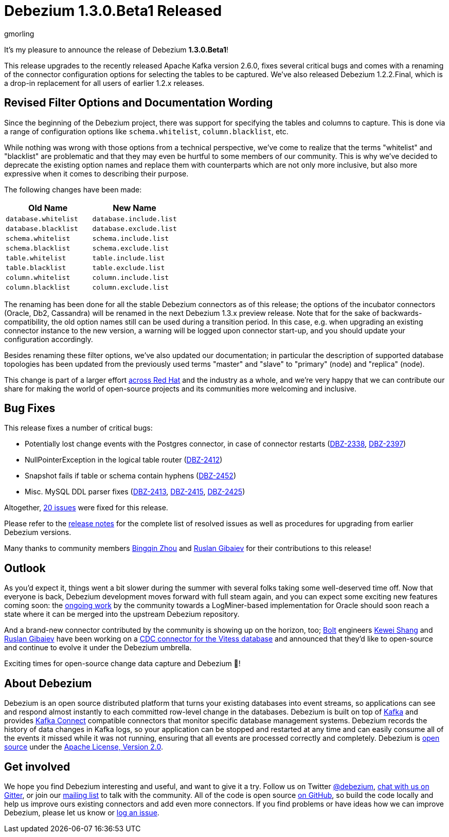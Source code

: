 = Debezium 1.3.0.Beta1 Released
gmorling
:awestruct-tags: [ releases, mysql, postgres, sqlserver, cassandra, oracle, outbox ]
:awestruct-layout: blog-post

It's my pleasure to announce the release of Debezium *1.3.0.Beta1*!

This release upgrades to the recently released Apache Kafka version 2.6.0, fixes several critical bugs and comes with a renaming of the connector configuration options for selecting the tables to be captured.
We've also released Debezium 1.2.2.Final, which is a drop-in replacement for all users of earlier 1.2.x releases.

== Revised Filter Options and Documentation Wording

Since the beginning of the Debezium project, there was support for specifying the tables and columns to capture.
This is done via a range of configuration options like `schema.whitelist`, `column.blacklist`, etc.

While nothing was wrong with those options from a technical perspective,
we've come to realize that the terms "whitelist" and "blacklist" are problematic and that they may even be hurtful to some members of our community.
This is why we've decided to deprecate the existing option names and replace them with counterparts which are not only more inclusive, but also more expressive when it comes to describing their purpose.

The following changes have been made:

|===
|Old Name |New Name 

|`database.whitelist`
|`database.include.list`

|`database.blacklist`
|`database.exclude.list`

|`schema.whitelist`
|`schema.include.list`

|`schema.blacklist`
|`schema.exclude.list`

|`table.whitelist`
|`table.include.list`

|`table.blacklist`
|`table.exclude.list`

|`column.whitelist`
|`column.include.list`

|`column.blacklist`
|`column.exclude.list`
|===

The renaming has been done for all the stable Debezium connectors as of this release;
the options of the incubator connectors (Oracle, Db2, Cassandra) will be renamed in the next Debezium 1.3.x preview release.
Note that for the sake of backwards-compatibility, the old option names still can be used during a transition period.
In this case, e.g. when upgrading an existing connector instance to the new version,
a warning will be logged upon connector start-up, and you should update your configuration accordingly.

Besides renaming these filter options, we've also updated our documentation;
in particular the description of supported database topologies has been updated from the previously used terms "master" and "slave" to "primary" (node) and "replica" (node).

This change is part of a larger effort https://www.redhat.com/en/blog/making-open-source-more-inclusive-eradicating-problematic-language[across Red Hat] and the industry as a whole,
and we're very happy that we can contribute our share for making the world of open-source projects and its communities more welcoming and inclusive.

== Bug Fixes

This release fixes a number of critical bugs:

* Potentially lost change events with the Postgres connector, in case of connector restarts (https://issues.redhat.com/browse/DBZ-2338[DBZ-2338], https://issues.redhat.com/browse/DBZ-2397[DBZ-2397])
* NullPointerException in the logical table router (https://issues.redhat.com/browse/DBZ-2412[DBZ-2412])
* Snapshot fails if table or schema contain hyphens (https://issues.redhat.com/browse/DBZ-2452[DBZ-2452])
* Misc. MySQL DDL parser fixes (https://issues.redhat.com/browse/DBZ-2413[DBZ-2413], https://issues.redhat.com/browse/DBZ-2415[DBZ-2415], https://issues.redhat.com/browse/DBZ-2425[DBZ-2425])

Altogether, https://issues.redhat.com/issues/?jql=project%20%3D%2012317320%20AND%20fixVersion%20%3D%2012346874%20ORDER%20BY%20priority%20DESC%2C%20key%20ASC[20 issues] were fixed for this release.

Please refer to the link:/releases/1.3/release-notes/#release-1.3.0-beta1[release notes] for the complete list of resolved issues as well as procedures for upgrading from earlier Debezium versions.

Many thanks to community members https://github.com/bingqinzhou[Bingqin Zhou] and https://github.com/rgibaiev[Ruslan Gibaiev] for their contributions to this release!

== Outlook

As you'd expect it, things went a bit slower during the summer with several folks taking some well-deserved time off.
Now that everyone is back, Debezium development moves forward with full steam again,
and you can expect some exciting new features coming soon:
the https://github.com/debezium/debezium-incubator/pull/185[ongoing work] by the community towards a LogMiner-based implementation for Oracle should soon reach a state where it can be merged into the upstream Debezium repository.

And a brand-new connector contributed by the community is showing up on the horizon, too;
https://bolt.eu/en/[Bolt] engineers https://github.com/keweishang[Kewei Shang] and https://github.com/rgibaiev[Ruslan Gibaiev] have been working on a https://github.com/debezium/debezium-connector-vitess/pull/1[CDC connector for the Vitess database] and announced that they'd like to open-source and continue to evolve it under the Debezium umbrella.

Exciting times for open-source change data capture and Debezium 🎉!

== About Debezium

Debezium is an open source distributed platform that turns your existing databases into event streams,
so applications can see and respond almost instantly to each committed row-level change in the databases.
Debezium is built on top of http://kafka.apache.org/[Kafka] and provides http://kafka.apache.org/documentation.html#connect[Kafka Connect] compatible connectors that monitor specific database management systems.
Debezium records the history of data changes in Kafka logs, so your application can be stopped and restarted at any time and can easily consume all of the events it missed while it was not running,
ensuring that all events are processed correctly and completely.
Debezium is link:/license/[open source] under the http://www.apache.org/licenses/LICENSE-2.0.html[Apache License, Version 2.0].

== Get involved

We hope you find Debezium interesting and useful, and want to give it a try.
Follow us on Twitter https://twitter.com/debezium[@debezium], https://gitter.im/debezium/user[chat with us on Gitter],
or join our https://groups.google.com/forum/#!forum/debezium[mailing list] to talk with the community.
All of the code is open source https://github.com/debezium/[on GitHub],
so build the code locally and help us improve ours existing connectors and add even more connectors.
If you find problems or have ideas how we can improve Debezium, please let us know or https://issues.redhat.com/projects/DBZ/issues/[log an issue].
